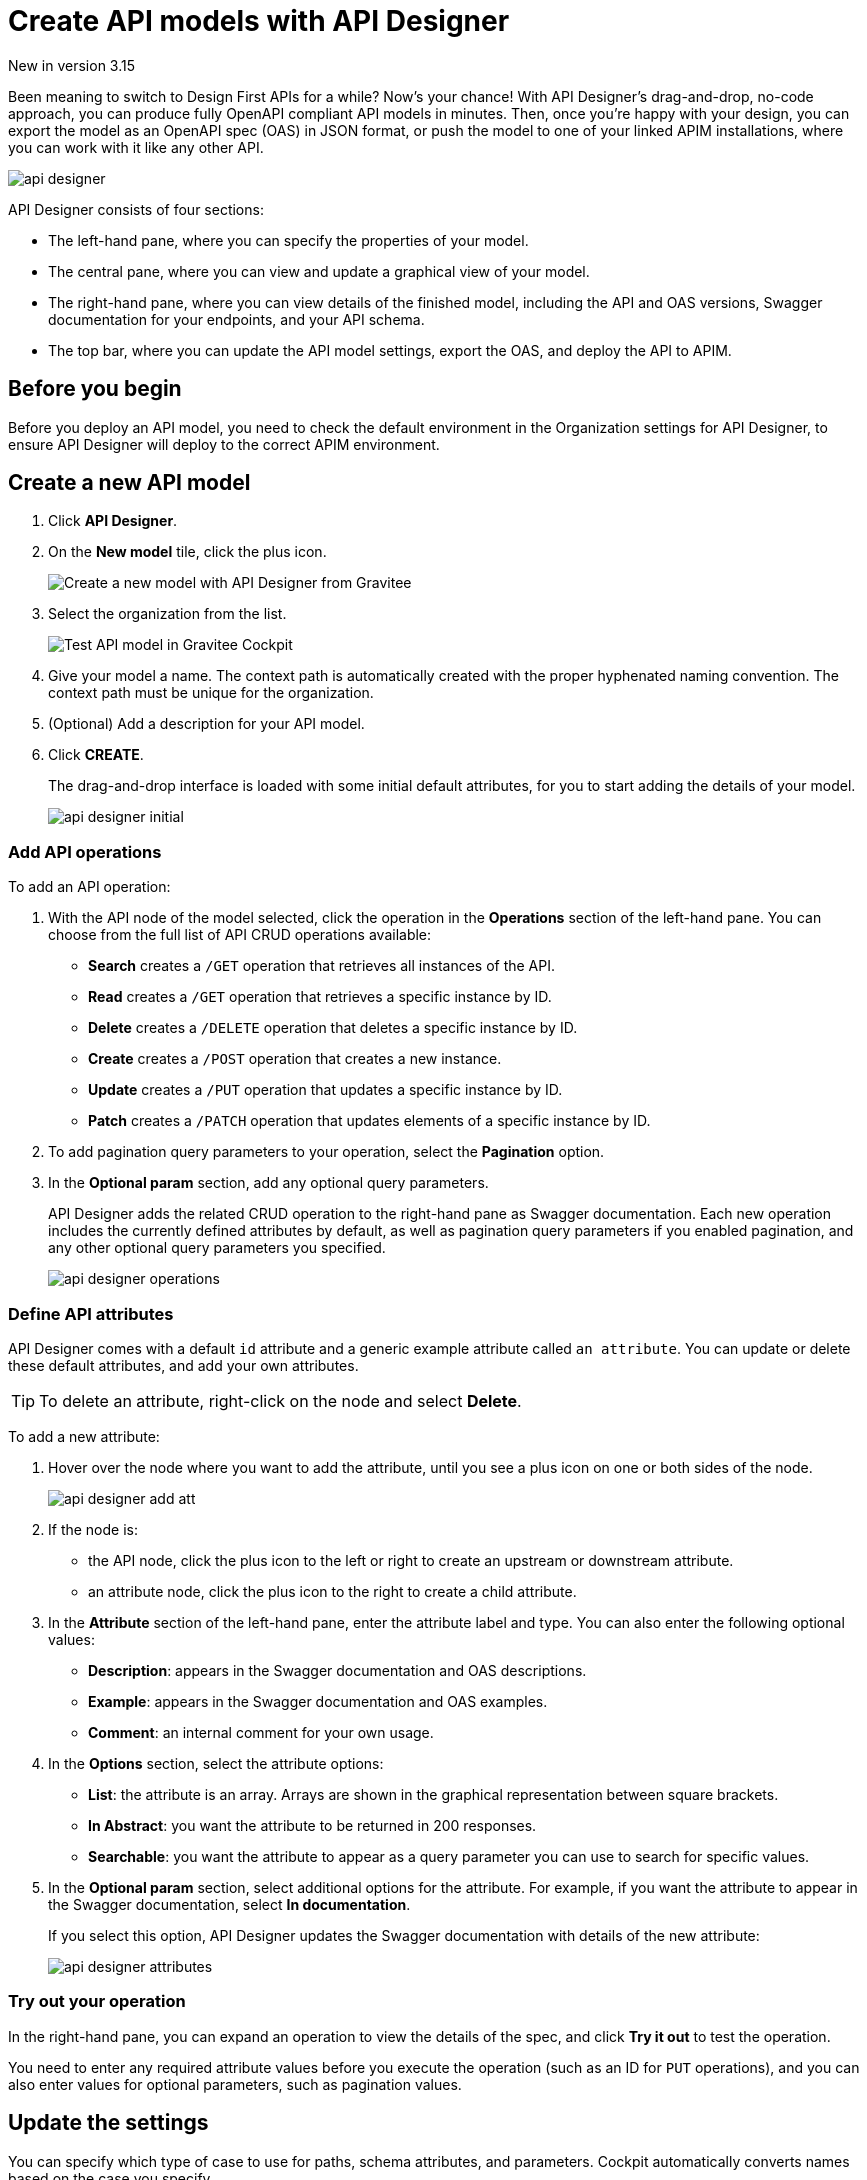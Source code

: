 = Create API models with API Designer
:page-sidebar: cockpit_sidebar
:page-permalink: cockpit/3.x/cockpit_userguide_api_designer.html
:page-folder: cockpit/user-guide

[label label-version]#New in version 3.15#

Been meaning to switch to Design First APIs for a while? Now's your chance! With API Designer's drag-and-drop, no-code approach, you can produce fully OpenAPI compliant API models in minutes.
Then, once you're happy with your design, you can export the model as an OpenAPI spec (OAS) in JSON format, or push the model to one of your linked APIM installations, where you can work with it like any other API.

image:cockpit/api-designer.png[]

API Designer consists of four sections:

- The left-hand pane, where you can specify the properties of your model.
- The central pane, where you can view and update a graphical view of your model.
- The right-hand pane, where you can view details of the finished model, including the API and OAS versions, Swagger documentation for your endpoints, and your API schema.
- The top bar, where you can update the API model settings, export the OAS, and deploy the API to APIM.

== Before you begin

Before you deploy an API model, you need to check the default environment in the Organization settings for API Designer, to ensure API Designer will deploy to the correct APIM environment.

== Create a new API model

. Click *API Designer*.
. On the *New model* tile, click the plus icon.
+
image:cockpit/new-model.png[Create a new model with API Designer from Gravitee]

. Select the organization from the list.
+
image:cockpit/model-test.png[Test API model in Gravitee Cockpit]

. Give your model a name. The context path is automatically created with the proper hyphenated naming convention. The context path must be unique for the organization.
. (Optional) Add a description for your API model.
. Click *CREATE*.
+
The drag-and-drop interface is loaded with some initial default attributes, for you to start adding the details of your model.
+
image:cockpit/api-designer-initial.png[]

=== Add API operations

To add an API operation:

. With the API node of the model selected, click the operation in the *Operations* section of the left-hand pane. You can choose from the full list of API CRUD operations available:

- *Search* creates a `/GET` operation that retrieves all instances of the API.
- *Read* creates a `/GET` operation that retrieves a specific instance by ID.
- *Delete* creates a `/DELETE` operation that deletes a specific instance by ID.
- *Create* creates a `/POST` operation that creates a new instance.
- *Update* creates a `/PUT` operation that updates a specific instance by ID.
- *Patch* creates a `/PATCH` operation that updates elements of a specific instance by ID.

. To add pagination query parameters to your operation, select the *Pagination* option.
. In the *Optional param* section, add any optional query parameters.
+
API Designer adds the related CRUD operation to the right-hand pane as Swagger documentation. Each new operation includes the currently defined attributes by default, as well as pagination query parameters if you enabled pagination, and any other optional query parameters you specified.
+
image:cockpit/api-designer-operations.png[]

=== Define API attributes

API Designer comes with a default `id` attribute and a generic example attribute called `an attribute`. You can update or delete these default attributes, and add your own attributes.

TIP: To delete an attribute, right-click on the node and select *Delete*.

To add a new attribute:

. Hover over the node where you want to add the attribute, until you see a plus icon on one or both sides of the node.
+
image:cockpit/api-designer-add-att.png[]
+
. If the node is:

- the API node, click the plus icon to the left or right to create an upstream or downstream attribute.
- an attribute node, click the plus icon to the right to create a child attribute.

. In the *Attribute* section of the left-hand pane, enter the attribute label and type. You can also enter the following optional values:
- *Description*: appears in the Swagger documentation and OAS descriptions.
- *Example*: appears in the Swagger documentation and OAS examples.
- *Comment*: an internal comment for your own usage.
. In the *Options* section, select the attribute options:
- *List*: the attribute is an array. Arrays are shown in the graphical representation between square brackets.
- *In Abstract*: you want the attribute to be returned in 200 responses.
- *Searchable*: you want the attribute to appear as a query parameter you can use to search for specific values.
. In the *Optional param* section, select additional options for the attribute. For example, if you want the attribute to appear in the Swagger documentation, select *In documentation*.
+
If you select this option, API Designer updates the Swagger documentation with details of the new attribute:
+
image:cockpit/api-designer-attributes.png[]

=== Try out your operation

In the right-hand pane, you can expand an operation to view the details of the spec, and click *Try it out* to test the operation.

You need to enter any required attribute values before you execute the operation (such as an ID for `PUT` operations), and you can also enter values for optional parameters, such as pagination values.

== Update the settings

You can specify which type of case to use for paths, schema attributes, and parameters. Cockpit automatically converts names based on the case you specify.

To update these settings, click the settings icon image:icons/api-designer-settings-icon.png[role="icon"] in the top bar.

== Export the OpenAPI spec

To export the OAS:

. Click the export icon image:icons/api-designer-export-icon.png[role="icon"] in the top bar.
. Open or save the file.
+
image:cockpit/export-oas.png[]

== Deploy the API model

You can choose between three different ways of deploying your model to APIM:

- Documented: Only the OAS for the API is published to APIM, it is not deployed on APIM Gateway or published in APIM Portal.
- Mocked: The API is published with a keyless plan and deployed on APIM Gateway with a link:/apim/3.x/apim_policies_mock.html[mock policy^], so consumers can retrieve mock responses from it.
- Published: The API is published with a keyless plan, deployed on APIM Gateway, and published in APIM Portal so consumers can subscribe to it.
+
link:/apim/3.x/apim_publisherguide_plans_subscriptions.html[Learn more about plans in APIM^]

To deploy the API model:

. Click the deploy icon image:icons/api-designer-deploy-icon.png[role="icon"] in the top bar.
. Choose the deployment mode.
. Click *Push* to push the model to APIM.
+
The API model is pushed to the APIM installation specified in Organization settings the deployment status changes to *Success*.
